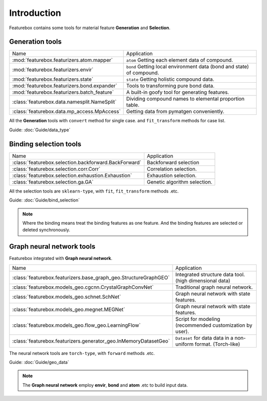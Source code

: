 Introduction
==================

.. image:: img.jpg

Featurebox contains some tools for material feature **Generation** and **Selection**.

Generation tools
-----------------------

================================================         =========================================
 Name                                                    Application
------------------------------------------------         -----------------------------------------
 :mod:`featurebox.featurizers.atom.mapper`               ``atom`` Getting each element data of compound.
 :mod:`featurebox.featurizers.envir`                     ``bond`` Getting local environment data (bond and state) of compound.
 :mod:`featurebox.featurizers.state`                     ``state`` Getting holistic compound data.
 :mod:`featurebox.featurizers.bond.expander`             Tools to transforming pure bond data.
 :mod:`featurebox.featurizers.batch_feature`             A built-in goofy tool for generating features.
 :class:`featurebox.data.namesplit.NameSplit`            Dividing compound names to elemental proportion table.
 :class:`featurebox.data.mp_access.MpAccess`             Getting data from pymatgen conveniently.
================================================         =========================================

All the **Generation** tools with  ``convert`` method for single case.
and ``fit_transform`` methods for case list.

Guide: :doc:`Guide/data_type`


Binding selection tools
-----------------------------------------

======================================================= =========================================
 Name                                                   Application
------------------------------------------------------- -----------------------------------------
 :class:`featurebox.selection.backforward.BackForward`  Backforward selection
 :class:`featurebox.selection.corr.Corr`                Correlation selection.
 :class:`featurebox.selection.exhaustion.Exhaustion`    Exhaustion selection.
 :class:`featurebox.selection.ga.GA`                    Genetic algorithm selection.
======================================================= =========================================

All the selection tools are ``sklearn-type``, with ``fit``, ``fit_transform`` methods .etc.

Guide: :doc:`Guide/bind_selection`

.. note::

    Where the binding means treat the binding features as one feature.
    And the binding features are selected or deleted synchronously.


Graph neural network tools
-------------------------------------------

Featurebox integrated with **Graph neural network**.

===================================================================== =========================================
 Name                                                                 Application
--------------------------------------------------------------------- -----------------------------------------
 :class:`featurebox.featurizers.base_graph_geo.StructureGraphGEO`     Integrated structure data tool. (high dimensional data)
 :class:`featurebox.models_geo.cgcnn.CrystalGraphConvNet`             Traditional graph neural network.
 :class:`featurebox.models_geo.schnet.SchNet`                         Graph neural network with state features.
 :class:`featurebox.models_geo.megnet.MEGNet`                         Graph neural network with state features.
 :class:`featurebox.models_geo.flow_geo.LearningFlow`                 Script for modeling (recommended customization by user).
 :class:`featurebox.featurizers.generator_geo.InMemoryDatasetGeo`     ``Dataset`` for data data in a non-uniform format. (Torch-like)
===================================================================== =========================================


The neural network tools are ``torch-type``, with ``forward`` methods .etc.

Guide: :doc:`Guide/geo_data`

.. note::

    The **Graph neural network** employ **envir**, **bond** and **atom** .etc to build input data.




